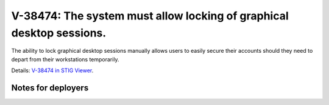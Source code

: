 V-38474: The system must allow locking of graphical desktop sessions.
---------------------------------------------------------------------

The ability to lock graphical desktop sessions manually allows users to easily
secure their accounts should they need to depart from their workstations
temporarily.

Details: `V-38474 in STIG Viewer`_.

.. _V-38474 in STIG Viewer: https://www.stigviewer.com/stig/red_hat_enterprise_linux_6/2015-05-26/finding/V-38474

Notes for deployers
~~~~~~~~~~~~~~~~~~~
